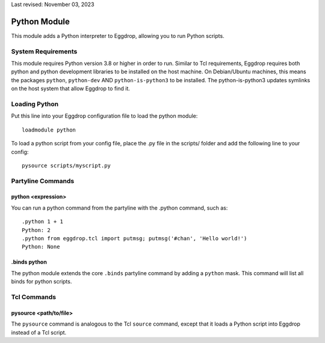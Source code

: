 Last revised: November 03, 2023

.. _python:

=============
Python Module
=============

This module adds a Python interpreter to Eggdrop, allowing you to run Python scripts.

-------------------
System Requirements
-------------------
This module requires Python version 3.8 or higher in order to run. Similar to Tcl requirements, Eggdrop requires both python and python development libraries to be installed on the host machine. On Debian/Ubuntu machines, this means the packages ``python``, ``python-dev`` AND ``python-is-python3`` to be installed. The python-is-python3 updates symlinks on the host system that allow Eggdrop to find it.

--------------
Loading Python
--------------

Put this line into your Eggdrop configuration file to load the python module::

  loadmodule python

To load a python script from your config file, place the .py file in the scripts/ folder and add the following line to your config::

  pysource scripts/myscript.py

------------------
Partyline Commands
------------------

^^^^^^^^^^^^^^^^^^^
python <expression>
^^^^^^^^^^^^^^^^^^^

You can run a python command from the partyline with the .python command, such as::

  .python 1 + 1
  Python: 2
  .python from eggdrop.tcl import putmsg; putmsg('#chan', 'Hello world!')
  Python: None

^^^^^^^^^^^^^
.binds python
^^^^^^^^^^^^^

The python module extends the core ``.binds`` partyline command by adding a ``python`` mask. This command will list all binds for python scripts.

------------
Tcl Commands
------------

^^^^^^^^^^^^^^^^^^^^^^^
pysource <path/to/file>
^^^^^^^^^^^^^^^^^^^^^^^

The ``pysource`` command is analogous to the Tcl ``source`` command, except that it loads a Python script into Eggdrop instead of a Tcl script.
